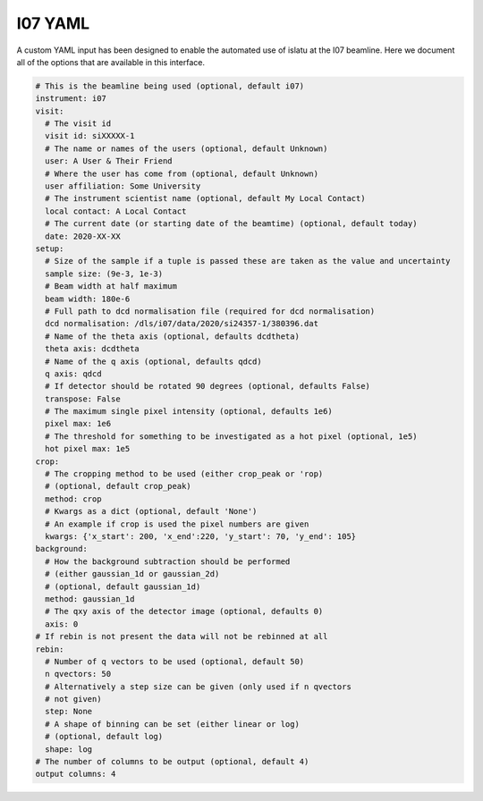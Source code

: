 I07 YAML
========

A custom YAML input has been designed to enable the automated use of islatu at the I07 beamline.
Here we document all of the options that are available in this interface.

.. code-block:: yaml

   # This is the beamline being used (optional, default i07)
   instrument: i07
   visit:
     # The visit id
     visit id: siXXXXX-1
     # The name or names of the users (optional, default Unknown)
     user: A User & Their Friend
     # Where the user has come from (optional, default Unknown)
     user affiliation: Some University
     # The instrument scientist name (optional, default My Local Contact)
     local contact: A Local Contact
     # The current date (or starting date of the beamtime) (optional, default today)
     date: 2020-XX-XX
   setup:
     # Size of the sample if a tuple is passed these are taken as the value and uncertainty
     sample size: (9e-3, 1e-3)
     # Beam width at half maximum
     beam width: 180e-6
     # Full path to dcd normalisation file (required for dcd normalisation)
     dcd normalisation: /dls/i07/data/2020/si24357-1/380396.dat
     # Name of the theta axis (optional, defaults dcdtheta)
     theta axis: dcdtheta
     # Name of the q axis (optional, defaults qdcd)
     q axis: qdcd
     # If detector should be rotated 90 degrees (optional, defaults False)
     transpose: False
     # The maximum single pixel intensity (optional, defaults 1e6)
     pixel max: 1e6
     # The threshold for something to be investigated as a hot pixel (optional, 1e5)
     hot pixel max: 1e5
   crop:
     # The cropping method to be used (either crop_peak or 'rop)
     # (optional, default crop_peak)
     method: crop
     # Kwargs as a dict (optional, default 'None')
     # An example if crop is used the pixel numbers are given
     kwargs: {'x_start': 200, 'x_end':220, 'y_start': 70, 'y_end': 105}
   background:
     # How the background subtraction should be performed
     # (either gaussian_1d or gaussian_2d)
     # (optional, default gaussian_1d)
     method: gaussian_1d
     # The qxy axis of the detector image (optional, defaults 0)
     axis: 0
   # If rebin is not present the data will not be rebinned at all
   rebin:
     # Number of q vectors to be used (optional, default 50)
     n qvectors: 50
     # Alternatively a step size can be given (only used if n qvectors
     # not given)
     step: None
     # A shape of binning can be set (either linear or log)
     # (optional, default log)
     shape: log
   # The number of columns to be output (optional, default 4)
   output columns: 4
